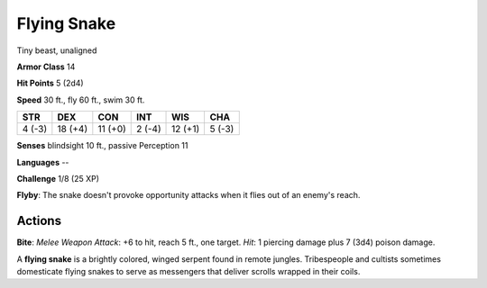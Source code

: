 
.. _srd:flying-snake:

Flying Snake
------------

Tiny beast, unaligned

**Armor Class** 14

**Hit Points** 5 (2d4)

**Speed** 30 ft., fly 60 ft., swim 30 ft.

+----------+-----------+-----------+----------+-----------+----------+
| STR      | DEX       | CON       | INT      | WIS       | CHA      |
+==========+===========+===========+==========+===========+==========+
| 4 (-3)   | 18 (+4)   | 11 (+0)   | 2 (-4)   | 12 (+1)   | 5 (-3)   |
+----------+-----------+-----------+----------+-----------+----------+

**Senses** blindsight 10 ft., passive Perception 11

**Languages** --

**Challenge** 1/8 (25 XP)

**Flyby**: The snake doesn't provoke opportunity attacks when it flies
out of an enemy's reach.

Actions
~~~~~~~~~~~~~~~~~~~~~~~~~~~~~~~~~

**Bite**: *Melee Weapon Attack*: +6 to hit, reach 5 ft., one target.
*Hit*: 1 piercing damage plus 7 (3d4) poison damage.

A **flying snake** is a brightly colored, winged serpent found in remote
jungles. Tribespeople and cultists sometimes domesticate flying snakes
to serve as messengers that deliver scrolls wrapped in their coils.
